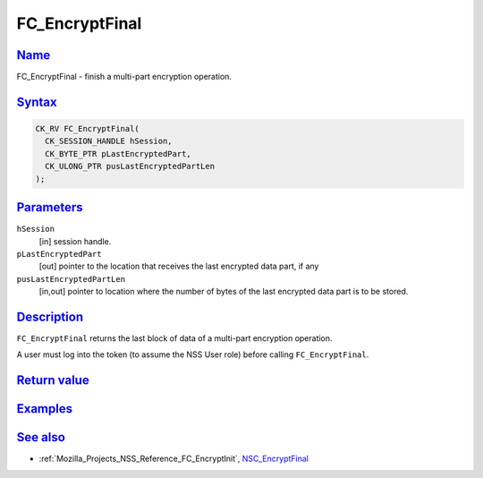 .. _Mozilla_Projects_NSS_Reference_FC_EncryptFinal:

FC_EncryptFinal
===============

`Name <#name>`__
~~~~~~~~~~~~~~~~

.. container::

   FC_EncryptFinal - finish a multi-part encryption operation.

`Syntax <#syntax>`__
~~~~~~~~~~~~~~~~~~~~

.. container::

   .. code:: eval

      CK_RV FC_EncryptFinal(
        CK_SESSION_HANDLE hSession,
        CK_BYTE_PTR pLastEncryptedPart,
        CK_ULONG_PTR pusLastEncryptedPartLen
      );

`Parameters <#parameters>`__
~~~~~~~~~~~~~~~~~~~~~~~~~~~~

.. container::

   ``hSession``
      [in] session handle.
   ``pLastEncryptedPart``
      [out] pointer to the location that receives the last encrypted data part, if any
   ``pusLastEncryptedPartLen``
      [in,out] pointer to location where the number of bytes of the last encrypted data part is to
      be stored.

`Description <#description>`__
~~~~~~~~~~~~~~~~~~~~~~~~~~~~~~

.. container::

   ``FC_EncryptFinal`` returns the last block of data of a multi-part encryption operation.

   A user must log into the token (to assume the NSS User role) before calling ``FC_EncryptFinal``.

.. _return_value:

`Return value <#return_value>`__
~~~~~~~~~~~~~~~~~~~~~~~~~~~~~~~~

.. container::

`Examples <#examples>`__
~~~~~~~~~~~~~~~~~~~~~~~~

.. container::

.. _see_also:

`See also <#see_also>`__
~~~~~~~~~~~~~~~~~~~~~~~~

.. container::

   -  :ref:`Mozilla_Projects_NSS_Reference_FC_EncryptInit`,
      `NSC_EncryptFinal </en-US/NSC_EncryptFinal>`__